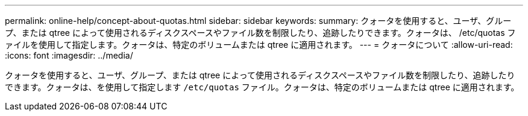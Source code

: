 ---
permalink: online-help/concept-about-quotas.html 
sidebar: sidebar 
keywords:  
summary: クォータを使用すると、ユーザ、グループ、または qtree によって使用されるディスクスペースやファイル数を制限したり、追跡したりできます。クォータは、 /etc/quotas ファイルを使用して指定します。クォータは、特定のボリュームまたは qtree に適用されます。 
---
= クォータについて
:allow-uri-read: 
:icons: font
:imagesdir: ../media/


[role="lead"]
クォータを使用すると、ユーザ、グループ、または qtree によって使用されるディスクスペースやファイル数を制限したり、追跡したりできます。クォータは、を使用して指定します `/etc/quotas` ファイル。クォータは、特定のボリュームまたは qtree に適用されます。
